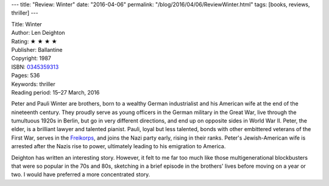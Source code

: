 ---
title: "Review: Winter"
date: "2016-04-06"
permalink: "/blog/2016/04/06/ReviewWinter.html"
tags: [books, reviews, thriller]
---



.. image:: https://images-na.ssl-images-amazon.com/images/P/0345359313.01.MZZZZZZZ.jpg
    :alt: Winter
    :target: https://www.amazon.com/dp/0345359313/?tag=georgvreill-20
    :class: right-float

| Title: Winter
| Author: Len Deighton
| Rating: ★ ★ ★ ★ 
| Publisher: Ballantine
| Copyright: 1987
| ISBN: `0345359313 <https://www.amazon.com/dp/0345359313/?tag=georgvreill-20>`_
| Pages: 536
| Keywords: thriller
| Reading period: 15–27 March, 2016

Peter and Pauli Winter are brothers,
born to a wealthy German industrialist and his American wife
at the end of the nineteenth century.
They proudly serve as young officers in the German military in the Great War,
live through the tumultuous 1920s in Berlin,
but go in very different directions,
and end up on opposite sides in World War II.
Peter, the elder, is a brilliant lawyer and talented pianist.
Pauli, loyal but less talented,
bonds with other embittered veterans of the First War,
serves in the `Freikorps`_,
and joins the Nazi party early, rising in their ranks.
Peter's Jewish-American wife is arrested after the Nazis rise to power,
ultimately leading to his emigration to America.

Deighton has written an interesting story.
However, it felt to me
far too much like those multigenerational blockbusters
that were so popular in the 70s and 80s,
sketching in a brief episode in the brothers' lives
before moving on a year or two.
I would have preferred a more concentrated story.

.. _Freikorps:
    https://en.wikipedia.org/wiki/Freikorps

.. _permalink:
    /blog/2016/04/06/ReviewWinter.html
